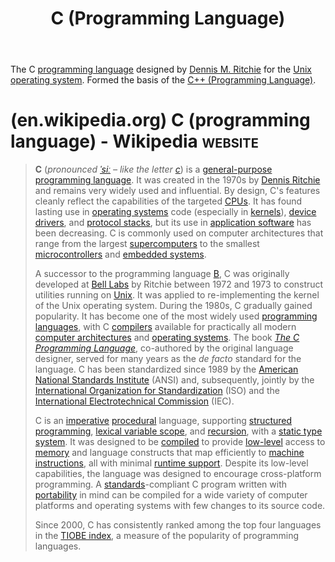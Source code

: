 :PROPERTIES:
:ID:       c46eea5e-e2d2-4a21-bafe-74b6751292d2
:END:
#+title: C (Programming Language)
#+filetags: :c_lang:programming:programming_language:computer_science:

The C [[id:b24601aa-09df-41e1-aa7e-25ead342db34][programming language]] designed by [[id:42a22d7b-4dfd-46a8-9e7d-0ee2bb4a52ec][Dennis M. Ritchie]] for the [[id:b7ffa33f-6da2-4918-9ced-6afd0fbdb0fe][Unix]] [[id:412bbcad-6c00-4f13-b748-d1ffde0588e1][operating system]].  Formed the basis of the [[id:5c1e66dd-65de-4e8d-9f7d-077a352af8ab][C++ (Programming Language)]].
* (en.wikipedia.org) C (programming language) - Wikipedia           :website:
:PROPERTIES:
:ID:       8e1fdf54-d7a1-459e-b995-b173f8214106
:ROAM_REFS: https://en.wikipedia.org/wiki/C_(programming_language)
:END:

#+begin_quote
  *C* (/pronounced/ [[https://en.wikipedia.org/wiki/Help:IPA/English][/ˈsiː/]] /-- like the letter [[https://en.wikipedia.org/wiki/C][c]]/) is a [[https://en.wikipedia.org/wiki/General-purpose_programming_language][general-purpose programming language]].  It was created in the 1970s by [[https://en.wikipedia.org/wiki/Dennis_Ritchie][Dennis Ritchie]] and remains very widely used and influential.  By design, C's features cleanly reflect the capabilities of the targeted [[https://en.wikipedia.org/wiki/Central_processing_unit][CPUs]].  It has found lasting use in [[https://en.wikipedia.org/wiki/Operating_system][operating systems]] code (especially in [[https://en.wikipedia.org/wiki/Kernel_(operating_system)][kernels]]), [[https://en.wikipedia.org/wiki/Device_driver][device drivers]], and [[https://en.wikipedia.org/wiki/Protocol_stack][protocol stacks]], but its use in [[https://en.wikipedia.org/wiki/Application_software][application software]] has been decreasing.  C is commonly used on computer architectures that range from the largest [[https://en.wikipedia.org/wiki/Supercomputer][supercomputers]] to the smallest [[https://en.wikipedia.org/wiki/Microcontroller][microcontrollers]] and [[https://en.wikipedia.org/wiki/Embedded_system][embedded systems]].

  A successor to the programming language [[https://en.wikipedia.org/wiki/B_(programming_language)][B]], C was originally developed at [[https://en.wikipedia.org/wiki/Bell_Labs][Bell Labs]] by Ritchie between 1972 and 1973 to construct utilities running on [[https://en.wikipedia.org/wiki/Unix][Unix]].  It was applied to re-implementing the kernel of the Unix operating system.  During the 1980s, C gradually gained popularity.  It has become one of the most widely used [[https://en.wikipedia.org/wiki/Programming_language][programming languages]], with C [[https://en.wikipedia.org/wiki/Compiler][compilers]] available for practically all modern [[https://en.wikipedia.org/wiki/Computer_architecture][computer architectures]] and [[https://en.wikipedia.org/wiki/Operating_system][operating systems]].  The book /[[https://en.wikipedia.org/wiki/The_C_Programming_Language][The C Programming Language]]/, co-authored by the original language designer, served for many years as the /de facto/ standard for the language.  C has been standardized since 1989 by the [[https://en.wikipedia.org/wiki/American_National_Standards_Institute][American National Standards Institute]] (ANSI) and, subsequently, jointly by the [[https://en.wikipedia.org/wiki/International_Organization_for_Standardization][International Organization for Standardization]] (ISO) and the [[https://en.wikipedia.org/wiki/International_Electrotechnical_Commission][International Electrotechnical Commission]] (IEC).

  C is an [[https://en.wikipedia.org/wiki/Imperative_programming][imperative]] [[https://en.wikipedia.org/wiki/Procedural_programming][procedural]] language, supporting [[https://en.wikipedia.org/wiki/Structured_programming][structured programming]], [[https://en.wikipedia.org/wiki/Lexical_variable_scope][lexical variable scope]], and [[https://en.wikipedia.org/wiki/Recursion_(computer_science)][recursion]], with a [[https://en.wikipedia.org/wiki/Static_type_system][static type system]].  It was designed to be [[https://en.wikipedia.org/wiki/Compiled][compiled]] to provide [[https://en.wikipedia.org/wiki/Low-level_programming_language][low-level]] access to [[https://en.wikipedia.org/wiki/Computer_memory][memory]] and language constructs that map efficiently to [[https://en.wikipedia.org/wiki/Machine_instructions][machine instructions]], all with minimal [[https://en.wikipedia.org/wiki/Runtime_system][runtime support]].  Despite its low-level capabilities, the language was designed to encourage cross-platform programming.  A [[https://en.wikipedia.org/wiki/Specification_(technical_standard)][standards]]-compliant C program written with [[https://en.wikipedia.org/wiki/Software_portability][portability]] in mind can be compiled for a wide variety of computer platforms and operating systems with few changes to its source code.

  Since 2000, C has consistently ranked among the top four languages in the [[https://en.wikipedia.org/wiki/TIOBE_index][TIOBE index]], a measure of the popularity of programming languages.
#+end_quote
